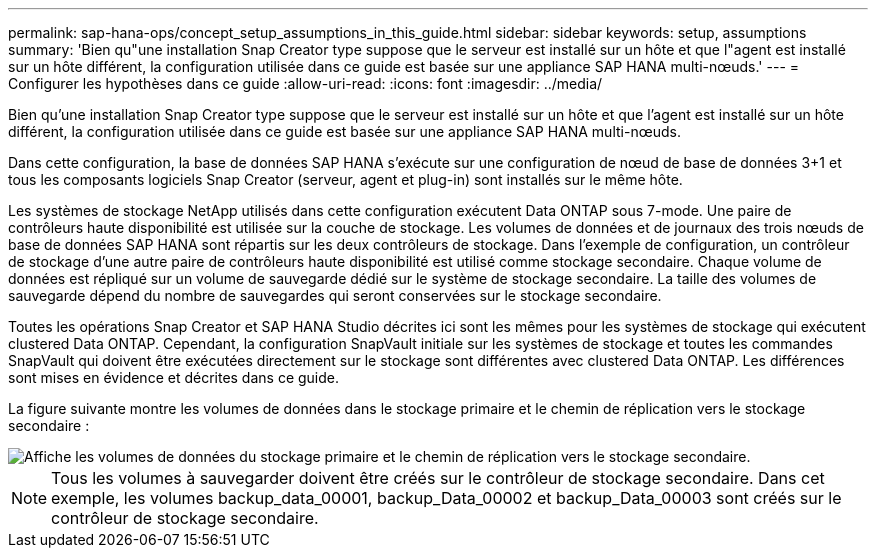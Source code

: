 ---
permalink: sap-hana-ops/concept_setup_assumptions_in_this_guide.html 
sidebar: sidebar 
keywords: setup, assumptions 
summary: 'Bien qu"une installation Snap Creator type suppose que le serveur est installé sur un hôte et que l"agent est installé sur un hôte différent, la configuration utilisée dans ce guide est basée sur une appliance SAP HANA multi-nœuds.' 
---
= Configurer les hypothèses dans ce guide
:allow-uri-read: 
:icons: font
:imagesdir: ../media/


[role="lead"]
Bien qu'une installation Snap Creator type suppose que le serveur est installé sur un hôte et que l'agent est installé sur un hôte différent, la configuration utilisée dans ce guide est basée sur une appliance SAP HANA multi-nœuds.

Dans cette configuration, la base de données SAP HANA s'exécute sur une configuration de nœud de base de données 3+1 et tous les composants logiciels Snap Creator (serveur, agent et plug-in) sont installés sur le même hôte.

Les systèmes de stockage NetApp utilisés dans cette configuration exécutent Data ONTAP sous 7-mode. Une paire de contrôleurs haute disponibilité est utilisée sur la couche de stockage. Les volumes de données et de journaux des trois nœuds de base de données SAP HANA sont répartis sur les deux contrôleurs de stockage. Dans l'exemple de configuration, un contrôleur de stockage d'une autre paire de contrôleurs haute disponibilité est utilisé comme stockage secondaire. Chaque volume de données est répliqué sur un volume de sauvegarde dédié sur le système de stockage secondaire. La taille des volumes de sauvegarde dépend du nombre de sauvegardes qui seront conservées sur le stockage secondaire.

Toutes les opérations Snap Creator et SAP HANA Studio décrites ici sont les mêmes pour les systèmes de stockage qui exécutent clustered Data ONTAP. Cependant, la configuration SnapVault initiale sur les systèmes de stockage et toutes les commandes SnapVault qui doivent être exécutées directement sur le stockage sont différentes avec clustered Data ONTAP. Les différences sont mises en évidence et décrites dans ce guide.

La figure suivante montre les volumes de données dans le stockage primaire et le chemin de réplication vers le stockage secondaire :

image::../media/sap_hana_multimode_setup.gif[Affiche les volumes de données du stockage primaire et le chemin de réplication vers le stockage secondaire.]


NOTE: Tous les volumes à sauvegarder doivent être créés sur le contrôleur de stockage secondaire. Dans cet exemple, les volumes backup_data_00001, backup_Data_00002 et backup_Data_00003 sont créés sur le contrôleur de stockage secondaire.
